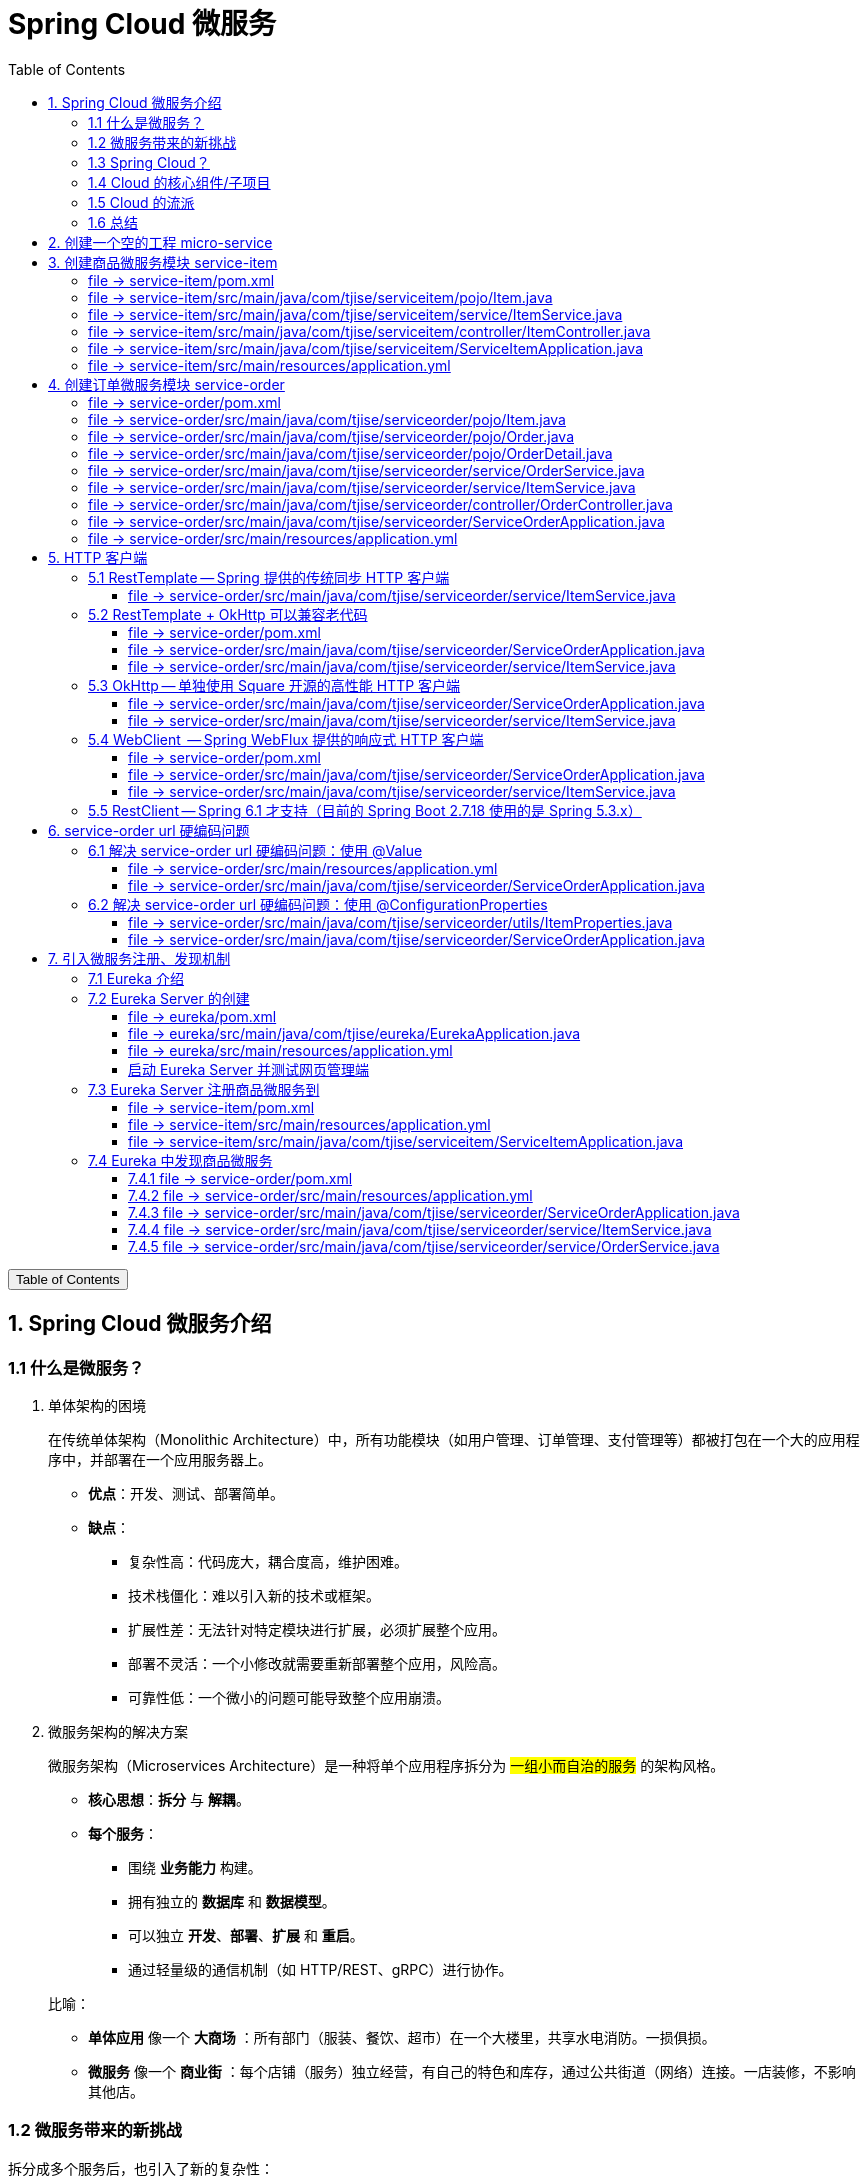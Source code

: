 :source-highlighter: pygments
:icons: font
:scripts: cjk
:stem: latexmath
:toc:
:toc: right
:toc-title: Table of Contents
:toclevels: 3

= Spring Cloud 微服务

++++
<button id="toggleButton">Table of Contents</button>
<script>
    // 获取按钮和 div 元素
    const toggleButton = document.getElementById('toggleButton');
    const contentDiv = document.getElementById('toc');
    contentDiv.style.display = 'block';

    // 添加点击事件监听器
    toggleButton.addEventListener('click', () => {
        // 切换 div 的显示状态
        // if (contentDiv.style.display === 'none' || contentDiv.style.display === '') {
        if (contentDiv.style.display === 'none') {
            contentDiv.style.display = 'block';
        } else {
            contentDiv.style.display = 'none';
        }
    });
</script>
++++

== 1. Spring Cloud 微服务介绍


=== 1.1 什么是微服务？
1. 单体架构的困境
+
在传统单体架构（Monolithic Architecture）中，所有功能模块（如用户管理、订单管理、支付管理等）都被打包在一个大的应用程序中，并部署在一个应用服务器上。

* *优点*：开发、测试、部署简单。
* *缺点*：
  ** 复杂性高：代码庞大，耦合度高，维护困难。
  ** 技术栈僵化：难以引入新的技术或框架。
  ** 扩展性差：无法针对特定模块进行扩展，必须扩展整个应用。
  ** 部署不灵活：一个小修改就需要重新部署整个应用，风险高。
  ** 可靠性低：一个微小的问题可能导致整个应用崩溃。


2. 微服务架构的解决方案
+
微服务架构（Microservices Architecture）是一种将单个应用程序拆分为 #一组小而自治的服务# 的架构风格。

* *核心思想*：*拆分* 与 *解耦*。
* *每个服务*：
  ** 围绕 *业务能力* 构建。
  ** 拥有独立的 *数据库* 和 *数据模型*。
  ** 可以独立 *开发*、*部署*、*扩展* 和 *重启*。
  ** 通过轻量级的通信机制（如 HTTP/REST、gRPC）进行协作。

+
比喻：

* *单体应用* 像一个 *大商场* ：所有部门（服装、餐饮、超市）在一个大楼里，共享水电消防。一损俱损。
* *微服务* 像一个 *商业街* ：每个店铺（服务）独立经营，有自己的特色和库存，通过公共街道（网络）连接。一店装修，不影响其他店。

=== 1.2 微服务带来的新挑战
拆分成多个服务后，也引入了新的复杂性：

. 服务发现：服务实例动态变化，消费者如何找到提供者？
. 配置管理：如何统一管理所有服务的配置，并实现动态更新？
. 负载均衡：如何将请求合理地分发到多个服务实例上？
. 容错与熔断：如何防止一个服务故障导致整个系统雪崩？
. API网关：如何为外部客户端提供一个统一的入口，并处理跨切面问题（认证、限流、路由）？
. 分布式事务：如何保证跨多个服务的数据一致性？
. 监控与链路追踪：如何跟踪一个请求穿越多个服务的全过程，以便排查问题？

=== 1.3 Spring Cloud？
1. 定义
+
Spring Cloud 是一套基于 Spring Boot的 #微服务生态工具集#。它提供了一系列 #标准化的工具和组件#，用于快速解决微服务架构中的常见问题（如上述挑战），让我们能更专注于业务逻辑的开发。
+
*简单来说*：Spring Boot 让开发单个微服务变得简单，而 Spring Cloud 让 #管理和协调# 这些微服务变得简单。


2. 核心定位
+
Spring Cloud 通过封装 *Netflix*、*Alibaba* 等公司成熟的微服务解决方案，提供了 *开箱即用* 的分布式系统开发体验。

=== 1.4 Cloud 的核心组件/子项目
Spring Cloud是一个“全家桶”，包含众多组件，以下是其中最核心的几个：

[cols="1,3,2", options="header"]
|===
| 组件名称
| 功能
| 比喻

| *Eureka / Nacos*
| *服务发现与注册*：服务提供者启动后向注册中心注册自己的地址，消费者从注册中心拉取服务列表。
| *电话簿*：服务在这里注册和查找彼此的地址。

| *Ribbon / LoadBalancer*
| *客户端负载均衡*：从服务列表中选择一个实例，将请求分发过去。
| *导游*：在多个相同的服务实例中，选择一个带你去。

| *Feign / OpenFeign*
| *声明式HTTP客户端*：基于接口和注解的方式调用远程服务，像调用本地方法一样简单。
| *翻译官*：帮你自动完成HTTP请求的组装和发送。

| *Hystrix / Sentinel*
| *熔断器*：当服务调用失败率达到阈值时，快速失败（熔断），防止雪崩效应，并提供服务降级。
| *保险丝*：电流过大（故障太多）自动熔断，保护整个电路（系统）。

| *Zuul / Gateway*
| *API网关*：所有外部请求的统一入口，负责路由、过滤、认证、限流、监控等。
| *前台/门卫*：所有访客必须经过这里，由它决定谁可以进、去哪里。

| *Config / Nacos*
| *分布式配置中心*：集中管理所有环境的配置文件，支持动态刷新。
| *公告板*：所有服务从这里获取最新配置，无需重启即可生效。

| *Sleuth / Zipkin*
| *分布式链路追踪*：跟踪一个请求从开始到结束的完整路径，用于性能分析和故障排查。
| *快递追踪*：可以查看你的包裹（请求）经过了哪些中转站（服务）。
|===

=== 1.5 Cloud 的流派
目前主要有两大主流体系：

. *Netflix系*：Spring Cloud Netflix（如 Eureka, Hystrix, Zuul）是早期标准，目前已部分进入维护模式。

. *Alibaba系*：*Spring Cloud Alibaba* 是目前国内最主流的方案，它提供了一站式的微服务解决方案（如 Nacos, Sentinel, Seata），与 Spring Cloud 生态无缝集成，功能强大且活跃度高。

*建议*：新项目首选 *Spring Cloud Alibaba*。

=== 1.6 总结
* 微服务架构通过拆分和解耦，解决了单体应用的痛点，但也带来了分布式系统的复杂性。

* *Spring Cloud* 不是一门新技术，而是一个 *工具箱*，它提供了 *一整套标准化的解决方案* 来轻松应对这些复杂性。

* 使用 *Spring Boot + Spring Cloud*，可以快速构建和治理一套完整、健壮的分布式微服务系统。

== 2. 创建一个空的工程 micro-service

image::img/create_empty_project.png[,800]

== 3. 创建商品微服务模块 service-item
写完下面的代码后，使用 httpie 测试一下

http :8081/item/1

=== file -> service-item/pom.xml
<project xmlns="http://maven.apache.org/POM/4.0.0" xmlns:xsi="http://www.w3.org/2001/XMLSchema-instance"
         xsi:schemaLocation="http://maven.apache.org/POM/4.0.0 https://maven.apache.org/xsd/maven-4.0.0.xsd">
    <modelVersion>4.0.0</modelVersion>
    <parent>
        <groupId>org.springframework.boot</groupId>
        <artifactId>spring-boot-starter-parent</artifactId>
        <version>2.7.18</version>
        <relativePath/> <!-- lookup parent from repository -->
    </parent>
    <groupId>com.tjise</groupId>
    <artifactId>service-item</artifactId>
    <version>1.0-SNAPSHOT</version>
    <name>service-item</name>
    <description>service-item</description>
    <properties>
        <java.version>1.8</java.version>
    </properties>
    <dependencies>
        <dependency>
            <groupId>org.springframework.boot</groupId>
            <artifactId>spring-boot-starter-web</artifactId>
        </dependency>

        <dependency>
            <groupId>org.springframework.boot</groupId>
            <artifactId>spring-boot-starter-test</artifactId>
            <scope>test</scope>
        </dependency>
        
        <!-- Lombok -->
        <dependency>
            <groupId>org.projectlombok</groupId>
            <artifactId>lombok</artifactId>
            <optional>true</optional>
        </dependency>
    </dependencies>

    <build>
        <plugins>
            <plugin>
                <groupId>org.springframework.boot</groupId>
                <artifactId>spring-boot-maven-plugin</artifactId>
            </plugin>
        </plugins>
    </build>


</project>

=== file -> service-item/src/main/java/com/tjise/serviceitem/pojo/Item.java
package com.tjise.serviceitem.pojo;

import lombok.Data;
import lombok.AllArgsConstructor;
import lombok.NoArgsConstructor;

@Data
@NoArgsConstructor
@AllArgsConstructor
public class Item {
    
    private Long id;
    
    private String title;
    
    private String pic;
    
    private String desc;
    
    private Long price;
}

=== file -> service-item/src/main/java/com/tjise/serviceitem/service/ItemService.java
package com.tjise.serviceitem.service;

import com.tjise.serviceitem.pojo.Item;
import org.springframework.stereotype.Service;
import java.util.HashMap;
import java.util.Map;

@Service
public class ItemService {

    private static final Map<Long, Item> ITEM_MAP = new HashMap<Long, Item>();

    static {// 准备一些静态数据，模拟数据库，只是为了简单而已
        ITEM_MAP.put(1L, new Item(1L, "商品1", "http://图片1", "商品描述1", 1000L));
        ITEM_MAP.put(2L, new Item(2L, "商品2", "http://图片2", "商品描述2", 2000L));
        ITEM_MAP.put(3L, new Item(3L, "商品3", "http://图片3", "商品描述3", 3000L));
        ITEM_MAP.put(4L, new Item(4L, "商品4", "http://图片4", "商品描述4", 4000L));
        ITEM_MAP.put(5L, new Item(5L, "商品5", "http://图片5", "商品描述5", 5000L));
        ITEM_MAP.put(6L, new Item(6L, "商品6", "http://图片6", "商品描述6", 6000L));
        ITEM_MAP.put(7L, new Item(7L, "商品7", "http://图片7", "商品描述7", 7000L));
        ITEM_MAP.put(8L, new Item(8L, "商品8", "http://图片8", "商品描述8", 8000L));
        ITEM_MAP.put(9L, new Item(9L, "商品9", "http://图片9", "商品描述9", 9000L));
        ITEM_MAP.put(10L, new Item(10L, "商品10", "http://图片10", "商品描述10", 10000L));
    }

    /**
     * 模拟实现商品查询
     *
     * @param id
     * @return
     */
    public Item queryItemById(Long id) {
        return ITEM_MAP.get(id);
    }

}

=== file -> service-item/src/main/java/com/tjise/serviceitem/controller/ItemController.java
package com.tjise.serviceitem.controller;

import com.tjise.serviceitem.pojo.Item;
import com.tjise.serviceitem.service.ItemService;
import org.springframework.beans.factory.annotation.Autowired;
import org.springframework.web.bind.annotation.GetMapping;
import org.springframework.web.bind.annotation.PathVariable;
import org.springframework.web.bind.annotation.RestController;

@RestController
public class ItemController {

    @Autowired
    private ItemService itemService;

    /**
     * 对外提供接口服务，查询商品信息
     *
     * @param id
     * @return
     */
    @GetMapping(value = "item/{id}")
    public Item queryItemById(@PathVariable("id") Long id) {
        return this.itemService.queryItemById(id);
    }

}

=== file -> service-item/src/main/java/com/tjise/serviceitem/ServiceItemApplication.java
package com.tjise.serviceitem;

import org.springframework.boot.SpringApplication;
import org.springframework.boot.autoconfigure.SpringBootApplication;

@SpringBootApplication
public class ServiceItemApplication {

    public static void main(String[] args) {
        SpringApplication.run(ServiceItemApplication.class, args);
    }
}

=== file -> service-item/src/main/resources/application.yml
server:
  port: 8081

== 4. 创建订单微服务模块 service-order


=== file -> service-order/pom.xml
<project xmlns="http://maven.apache.org/POM/4.0.0" xmlns:xsi="http://www.w3.org/2001/XMLSchema-instance"
         xsi:schemaLocation="http://maven.apache.org/POM/4.0.0 https://maven.apache.org/xsd/maven-4.0.0.xsd">
    <modelVersion>4.0.0</modelVersion>
    <parent>
        <groupId>org.springframework.boot</groupId>
        <artifactId>spring-boot-starter-parent</artifactId>
        <version>2.7.18</version>
        <relativePath/> <!-- lookup parent from repository -->
    </parent>
    <groupId>com.tjise</groupId>
    <artifactId>service-order</artifactId>
    <version>1.0-SNAPSHOT</version>
    <name>service-order</name>
    <description>service-order</description>
    <properties>
        <java.version>1.8</java.version>
    </properties>
    <dependencies>
        <dependency>
            <groupId>org.springframework.boot</groupId>
            <artifactId>spring-boot-starter-web</artifactId>
        </dependency>

        <dependency>
            <groupId>org.springframework.boot</groupId>
            <artifactId>spring-boot-starter-test</artifactId>
            <scope>test</scope>
        </dependency>

        <!-- Lombok -->
        <dependency>
            <groupId>org.projectlombok</groupId>
            <artifactId>lombok</artifactId>
            <optional>true</optional>
        </dependency>
    </dependencies>

    <build>
        <plugins>
            <plugin>
                <groupId>org.springframework.boot</groupId>
                <artifactId>spring-boot-maven-plugin</artifactId>
            </plugin>
        </plugins>
    </build>
</project>

=== file -> service-order/src/main/java/com/tjise/serviceorder/pojo/Item.java
package com.tjise.serviceorder.pojo;

import lombok.Data;
import lombok.AllArgsConstructor;
import lombok.NoArgsConstructor;

@Data
@NoArgsConstructor
@AllArgsConstructor
public class Item {
    
    private Long id;
    
    private String title;
    
    private String pic;
    
    private String desc;
    
    private Long price;
}

=== file -> service-order/src/main/java/com/tjise/serviceorder/pojo/Order.java
package com.tjise.serviceorder.pojo;

import lombok.AllArgsConstructor;
import lombok.Data;
import lombok.NoArgsConstructor;

import java.util.Date;
import java.util.List;

@Data
@NoArgsConstructor
@AllArgsConstructor
public class Order {

    private String orderId;

    private Long userId;

    private Date createDate;

    private Date updateDate;

    private List<OrderDetail> orderDetails;
}

=== file -> service-order/src/main/java/com/tjise/serviceorder/pojo/OrderDetail.java
package com.tjise.serviceorder.pojo;

import lombok.AllArgsConstructor;
import lombok.Data;
import lombok.NoArgsConstructor;

@Data
@NoArgsConstructor
@AllArgsConstructor
public class OrderDetail {
    private String orderId;
    private Item item;
}

=== file -> service-order/src/main/java/com/tjise/serviceorder/service/OrderService.java
package com.tjise.serviceorder.service;

import com.tjise.serviceorder.pojo.Order;
import com.tjise.serviceorder.pojo.OrderDetail;
import com.tjise.serviceorder.pojo.Item;
import org.springframework.beans.factory.annotation.Autowired;
import org.springframework.stereotype.Service;

import java.io.IOException;
import java.util.*;

/**
 * 订单服务类
 * 提供订单查询功能，并通过调用商品服务获取商品详细信息
 */
@Service
public class OrderService {

    // 使用静态Map模拟数据库存储订单数据
    private static final Map<String, Order> ORDER_DATA = new HashMap<String, Order>();

    // 初始化订单数据
    static {
        // 模拟数据库，构造测试数据
        Order order = new Order();
        order.setOrderId("201810300001");
        order.setCreateDate(new Date());
        order.setUpdateDate(order.getCreateDate());
        order.setUserId(1L);
        List<OrderDetail> orderDetails = new ArrayList<OrderDetail>();

        // 创建第一个商品详情（仅保存商品ID，需要调用商品微服务获取详细信息）
        Item item = new Item();
        item.setId(1L);
        orderDetails.add(new OrderDetail(order.getOrderId(), item));

        // 创建第二个商品详情
        item = new Item();
        item.setId(2L);
        orderDetails.add(new OrderDetail(order.getOrderId(), item));

        order.setOrderDetails(orderDetails);

        ORDER_DATA.put(order.getOrderId(), order);
    }

    // 注入商品服务，用于查询商品详细信息
    @Autowired
    private ItemService itemService;

    /**
     * 根据订单ID查询订单数据
     * 
     * @param orderId 订单ID
     * @return Order 订单信息，包含完整的商品详情
     */
    public Order queryOrderById(String orderId) throws IOException {
        // 从模拟数据库中查询订单
        Order order = ORDER_DATA.get(orderId);
        if (null == order) {
            return null;
        }
        
        // 获取订单详情列表
        List<OrderDetail> orderDetails = order.getOrderDetails();
        
        // 遍历订单详情，通过商品微服务查询商品详细数据
        for (OrderDetail orderDetail : orderDetails) {
            // 通过商品微服务查询商品详细数据
            Item item = itemService.queryItemById(orderDetail.getItem().getId());
            if (null == item) {
                continue;
            }
            // 将查询到的商品详细信息设置到订单详情中
            orderDetail.setItem(item);
        }

        return order;
    }
}

=== file -> service-order/src/main/java/com/tjise/serviceorder/service/ItemService.java
package com.tjise.serviceorder.service;

import com.tjise.serviceorder.pojo.Item;
import org.springframework.beans.factory.annotation.Autowired;
import org.springframework.stereotype.Service;
import org.springframework.web.client.RestTemplate;

/**
 * 商品服务类
 * 通过 REST 方式调用商品微服务获取商品信息
 */
@Service
public class ItemService {

    // Spring 框架对 RESTful 方式的 http 请求做了封装，来简化操作
    @Autowired
    private RestTemplate restTemplate;

    /**
     * 根据商品 ID 查询商品信息
     * 通过 REST 调用商品微服务获取商品详细数据
     * 
     * @param id 商品ID
     * @return Item 商品信息
     */
    public Item queryItemById(Long id) {
        return restTemplate.getForObject("http://127.0.0.1:8081/item/"
                + id, Item.class);
    }

}

=== file -> service-order/src/main/java/com/tjise/serviceorder/controller/OrderController.java
[source,java]
----
package com.tjise.serviceorder.controller;

import com.tjise.serviceorder.pojo.Order;
import com.tjise.serviceorder.service.OrderService;
import org.springframework.beans.factory.annotation.Autowired;
import org.springframework.web.bind.annotation.*;

/**
 * 订单控制器
 * 处理订单相关的HTTP请求
 */
@RestController
public class OrderController {
    
    // 注入订单服务
    @Autowired
    private OrderService orderService;

    /**
     * 根据订单ID查询订单信息
     * 
     * @param orderId 订单ID
     * @return Order 订单信息
     */
    @GetMapping(value = "order/{orderId}")
    public Order queryOrderById(@PathVariable("orderId") String orderId) {
        return orderService.queryOrderById(orderId);
    }
}
----

httpie 测试:
http :8082/order/201810300001

=== file -> service-order/src/main/java/com/tjise/serviceorder/ServiceOrderApplication.java
package com.tjise.serviceorder;

import org.springframework.boot.SpringApplication;
import org.springframework.boot.autoconfigure.SpringBootApplication;
import org.springframework.context.annotation.Bean;
import org.springframework.web.client.RestTemplate;

/**
 * 订单服务启动类
 * Spring Boot 应用程序入口点
 */
@SpringBootApplication
public class ServiceOrderApplication {
    public static void main(String[] args) {
        SpringApplication.run(ServiceOrderApplication.class, args);
    }

    /**
     * 创建RestTemplate实例
     * 用于调用其他微服务
     * 
     * @return RestTemplate
     */
    @Bean
    public RestTemplate restTemplate() {
        // 可以在这里添加拦截器来统一处理URL前缀
        return new RestTemplate();
    }
}

=== file -> service-order/src/main/resources/application.yml
server:
  port: 8082

== 5. HTTP 客户端


=== 5.1 RestTemplate -- Spring 提供的传统同步 HTTP 客户端
前面演示的是 方式一：字段注入（需要 @Autowired），
下面演示一下使用 方式二单个构造函数注入的例子。

==== file -> service-order/src/main/java/com/tjise/serviceorder/service/ItemService.java


===== class ItemService
/**
 * 商品服务类
 * 通过 REST 方式调用商品微服务获取商品信息
 */
@Service
public class ItemService {
    @others
}

====== 方式二 单个构造函数注入
[source,java]
----
private final RestTemplate restTemplate;
public ItemService(RestTemplate restTemplate) {
    this.restTemplate = restTemplate;
}
----

=== 5.2 RestTemplate + OkHttp 可以兼容老代码
为了兼容老的 RestTemplate 代码，也可以在 RestTemplate 中配置 OkHttp。

==== file -> service-order/pom.xml


===== okhttp 依赖
[source,scss]
....
<!-- 使用 Spring Boot 管理的版本： -->
<dependency>
    <groupId>com.squareup.okhttp3</groupId>
    <artifactId>okhttp</artifactId>
</dependency>
....

==== file -> service-order/src/main/java/com/tjise/serviceorder/ServiceOrderApplication.java


===== RestTemplate restTemplate
[source,java]
----
/**
 * 创建RestTemplate实例
 * 用于调用其他微服务
 * 
 * @return RestTemplate
 */
@Bean
public RestTemplate restTemplate() {
    // 可以在这里添加拦截器来统一处理URL前缀
    // return new RestTemplate();  // 未使用 OkHttp
    return new RestTemplate(new OkHttp3ClientHttpRequestFactory());
}
----

==== file -> service-order/src/main/java/com/tjise/serviceorder/service/ItemService.java


===== 方式二 单个构造函数注入 -- 增加了查看是否成功使用了 OkHttp 打印
[source,java]
----
private final RestTemplate restTemplate;
public ItemService(RestTemplate restTemplate) {  // 单个构造函数
    this.restTemplate = restTemplate;
    // 检查请求工厂类型
    System.out.println("Request Factory: " + restTemplate.getRequestFactory().getClass().getName());
    // 成功使用 OkHttp 会打印
    // Request Factory: org.springframework.http.client.OkHttp3ClientHttpRequestFactory
}
----

=== 5.3 OkHttp -- 单独使用 Square 开源的高性能 HTTP 客户端
OkHttp 的异步 API 在应用程序层面实现了与 Node.js 类似的高并发编程模型：通过非阻塞 I/O 和回调机制，最大化利用少量线程来处理海量网络连接，从而高效地处理高并发 HTTP 请求。

==== file -> service-order/src/main/java/com/tjise/serviceorder/ServiceOrderApplication.java


===== OkHttpClient okHttpClient
[source,java]
----
@Bean
public OkHttpClient okHttpClient() {
    return new OkHttpClient.Builder()
        .connectTimeout(30, TimeUnit.SECONDS)
        .readTimeout(30, TimeUnit.SECONDS)
        .build();
}
----

==== file -> service-order/src/main/java/com/tjise/serviceorder/service/ItemService.java
[source,java]
----
package com.tjise.serviceorder.service;

import com.fasterxml.jackson.databind.ObjectMapper;
import com.tjise.serviceorder.pojo.Item;
import okhttp3.OkHttpClient;
import okhttp3.Request;
import okhttp3.Response;
import org.springframework.stereotype.Service;

import java.io.IOException;

@Service
public class ItemService {
    // 下面这两种方式是等价的，看自己的使用方式而定
    // 方式一：字段注入（需要 @Autowired）
    // @Autowired
    // private OkHttpClient client;

    // 方式二 单个构造函数注入
    private final OkHttpClient client;  // 单个构造函数注入（不需要 @Autowired
    private final ObjectMapper objectMapper;  // 可支持 json 序列化
    public ItemService(OkHttpClient client, ObjectMapper objectMapper) {
        this.client = client;
        this.objectMapper = objectMapper;
        // 检查请求工厂类型
        System.out.println("Using OkHttpClient: " + client.getClass().getName());
        // 打印：Using OkHttpClient: okhttp3.OkHttpClient
    }

    public Item queryItemById(Long id) throws IOException {
        Request request = new Request.Builder()
                .url("http://127.0.0.1:8081/item/" + id)
                .build();
        try (Response response = client.newCall(request).execute()) {
            // 读取响应体
            String json = response.body().string();
            // 使用注入的 objectMapper 反序列化成 JSON 字符串
            return objectMapper.readValue(json, Item.class);
        }
    }
}
----

=== 5.4 WebClient  -- Spring WebFlux 提供的响应式 HTTP 客户端


==== file -> service-order/pom.xml


===== WebClient
[source,scss]
....
<dependency>
    <groupId>org.springframework.boot</groupId>
    <artifactId>spring-boot-starter-webflux</artifactId>
</dependency>
....

==== file -> service-order/src/main/java/com/tjise/serviceorder/ServiceOrderApplication.java


===== WebClient
[source,java]
----
@Bean
public WebClient webClient() {
    return WebClient.builder()
          .baseUrl("http://127.0.0.1:8081/item")
          .build();
}
----

==== file -> service-order/src/main/java/com/tjise/serviceorder/service/ItemService.java
[source,java]
----
package com.tjise.serviceorder.service;

import com.fasterxml.jackson.databind.ObjectMapper;
import com.tjise.serviceorder.pojo.Item;
import okhttp3.OkHttpClient;
import okhttp3.Request;
import okhttp3.Response;
import org.springframework.stereotype.Service;
import org.springframework.web.reactive.function.client.WebClient;

import java.io.IOException;

@Service
public class ItemService {
    // 下面这两种方式是等价的，看自己的使用方式而定
    // 方式一：字段注入（需要 @Autowired）
    // @Autowired
    // private WebClient webClient;

    // 方式二 单个构造函数注入
    private final WebClient webClient;
    public ItemService(WebClient webClient) {
        this.webClient = webClient;
    }

    public Item queryItemById(Long id) {
        return webClient.get()
            .uri("/{id}", id)
            .retrieve()
            .bodyToMono(Item.class)
            .block(); // 同步调用，如需要异步可去掉block()
    }
}
----

=== 5.5  RestClient -- Spring 6.1 才支持（目前的 Spring Boot 2.7.18 使用的是 Spring 5.3.x）
RestClient 的主要价值在于它提供了一个现代化但又不失简单的 API，结合了 RestTemplate 的易用性和 WebClient 的功能强大，是未来 Spring 应用HTTP客户端调用的推荐选择。

== 6. service-order url 硬编码问题


=== 6.1 解决 service-order url 硬编码问题：使用 @Value
通过以上的测试我们发现，在订单系统中要调用商品微服务中的查询接口来获取数据，在订单微服务中将 url 硬编码到代码中，这样显然不好，因为，运行环境一旦发生变化这个 url 地址将不可用。

如何解决呢？

解决方案：将 url 地址写入到 yml 配置文件中。

==== file -> service-order/src/main/resources/application.yml
[source,python]
----
server:
  port: 8082

# 新增 url 配置
myspcloud:
  item:
    url: http://127.0.0.1:8081/item/

----

==== file -> service-order/src/main/java/com/tjise/serviceorder/ServiceOrderApplication.java


===== class ServiceOrderApplication
/**
 * 订单服务启动类
 * Spring Boot 应用程序入口点
 */
@SpringBootApplication
public class ServiceOrderApplication {

    // 新增使用 @Value 注解获取配置的 url
    @Value("${myspcloud.item.url}")
    private String itemUrl;

    public static void main(String[] args) {
        SpringApplication.run(ServiceOrderApplication.class, args);
    }
    @others
}

====== WebClient
[source,java]
----
@Bean
public WebClient webClient() {
    return WebClient.builder()
        .baseUrl(itemUrl)   // 使用注入的 Url
        .build();
}
----

=== 6.2 解决 service-order url 硬编码问题：使用 @ConfigurationProperties


==== file -> service-order/src/main/java/com/tjise/serviceorder/utils/ItemProperties.java
[source,java]
----
package com.tjise.serviceorder.utils;

import lombok.Data;
import org.springframework.boot.context.properties.ConfigurationProperties;
import org.springframework.stereotype.Component;


@Data
@Component
@ConfigurationProperties(prefix = "myspcloud.item")
public class ItemProperties {
    // 下面属性值的内容会从配置文件中被自动获取到
    private String url;
}
----

==== file -> service-order/src/main/java/com/tjise/serviceorder/ServiceOrderApplication.java


===== class ServiceOrderApplication
/**
 * 订单服务启动类
 * Spring Boot 应用程序入口点
 */
@SpringBootApplication
public class ServiceOrderApplication {

    // 新增 DI 注入 配置的 url
    @Autowired
    private ItemProperties itemProperties;

    public static void main(String[] args) {
        SpringApplication.run(ServiceOrderApplication.class, args);
    }
    @others
}

====== @Bean WebClient
[source,java]
----
// 直接注入也可以的
// public WebClient webClient(ItemServiceProperties properties) {
@Bean
public WebClient webClient() {
    return WebClient.builder()
        .baseUrl(itemProperties.getUrl())   // 使用注入的 Url
        .build();
}
----

== 7. 引入微服务注册、发现机制
* 问题：商品微服务 ip 发生变更则需要更改订单微服务的配置文件
* 问题：商品微服务有多个，订单微服务该链接哪个？

从而引入微服务注册、发现机制，如下。

image::img/service_register.png[,640]

1. 服务提供者将服务注册到注册中心
2. 服务消费者通过注册中心查找服务
3. 查找到服务后进行调用（这里就是无需硬编码 url 的解决方案）
4. 服务的消费者与服务注册中心保持心跳连接，一旦服务提供者的地址发生变更时，注册中心会通知服务消费者

=== 7.1 Eureka 介绍
Eureka 是 Netfix 开源的服务发现组件，本身是一个基于 REST 的服务。它包含 Server 和 Client 两部分。SpringCloud 将它集成在子项目 SpringCloud Netfix 中，从而实现微服务的注册与发现。

* Eureka Server 提供服务注册服务，各个节点启动后，会在 Eureka Server 中进行注册，这样 EurekaServer 中的服务注册表中将会存储所有可用服务节点的信息，服务节点的信息可以在界面中直观的看到。

* Eureka Client 是一个 java 客户端，用于简化与 Eureka Server 的交互，客户端同时也有一个内置的、使用轮询(round-robin)负载算法的负载均衡器。

* 在应用启动后，将会向 Eureka Server 发送心跳,默认周期为 30 秒，如果 Eureka Server 在多个心跳周期内没有接收到某个节点的心跳，Eureka Server 将会从服务注册表中把这个服务节点移除(默认90秒)。

* Eureka Server 之间通过复制的方式完成数据的同步，Eureka 还提供了客户端缓存机制，即使所有的 Eureka Server 都挂掉，客户端依然可以利用缓存中的信息消费其他服务的 API。

综上，Eureka 通过心跳检查、客户端缓存等机制，确保了系统的高可用性、灵活性和可伸缩性。

=== 7.2 Eureka Server 的创建
创建一个 maven 的项目，命名为 eureka。

image::img/create_eureka_module.png[,800]

==== file -> eureka/pom.xml
[source,scss]
....
<project xmlns="http://maven.apache.org/POM/4.0.0"
         xmlns:xsi="http://www.w3.org/2001/XMLSchema-instance"
         xsi:schemaLocation="http://maven.apache.org/POM/4.0.0 http://maven.apache.org/xsd/maven-4.0.0.xsd">
    <modelVersion>4.0.0</modelVersion>

    <groupId>com.tjise</groupId>
    <artifactId>eureka</artifactId>
    <version>1.0-SNAPSHOT</version>
    <!-- 加入下面各项内容 -->
    @others
</project>
....

===== 1. properties 配置项目属性：Java 版本、Spring Boot 和 Spring Cloud 版本
[source,scss]
....
<properties>
    <maven.compiler.source>8</maven.compiler.source>
    <maven.compiler.target>8</maven.compiler.target>
    <project.build.sourceEncoding>UTF-8</project.build.sourceEncoding>
    <!-- 这两个版本要匹配才行 -->
    <spring.boot.version>2.7.18</spring.boot.version>
    <spring.cloud.version>2021.0.8</spring.cloud.version>
</properties>
....

===== 2. dependencyManagement 依赖管理：导入 Spring Boot 和 Spring Cloud 的依赖管理
[source,scss]
....
<dependencyManagement>
    <dependencies>
        <!-- Spring Boot 依赖管理 -->
        <dependency>
            <groupId>org.springframework.boot</groupId>
            <artifactId>spring-boot-dependencies</artifactId>
            <version>${spring.boot.version}</version>
            <type>pom</type>
            <scope>import</scope>
        </dependency>
        <!-- Spring Cloud依赖管理 -->
        <dependency>
            <groupId>org.springframework.cloud</groupId>
            <artifactId>spring-cloud-dependencies</artifactId>
            <version>${spring.cloud.version}</version>
            <type>pom</type>
            <scope>import</scope>
        </dependency>
    </dependencies>
</dependencyManagement>
....

===== 3. dependencies 项目依赖：添加 Eureka Server 依赖
[source,scss]
....
<dependencies>
    <!-- Eureka Server核心依赖 -->
    <dependency>
        <groupId>org.springframework.cloud</groupId>
        <artifactId>spring-cloud-starter-netflix-eureka-server</artifactId>
    </dependency>
</dependencies>
....

===== 4. plugins 构建配置：添加 Spring Boot Maven 插件
[source,scss]
....
<build>
    <plugins>
        <!-- Spring Boot Maven插件，用于打包可执行jar -->
        <plugin>
            <groupId>org.springframework.boot</groupId>
            <artifactId>spring-boot-maven-plugin</artifactId>
            <version>${spring.boot.version}</version>
        </plugin>
    </plugins>
</build>
....

==== file -> eureka/src/main/java/com/tjise/eureka/EurekaApplication.java
package com.tjise.eureka;

import org.springframework.boot.SpringApplication;
import org.springframework.boot.autoconfigure.SpringBootApplication;
import org.springframework.cloud.netflix.eureka.server.EnableEurekaServer;

/**
 * Eureka Server启动类
 * 
 * @EnableEurekaServer 注解启用 Eureka Server 功能
 */
@SpringBootApplication
@EnableEurekaServer
public class EurekaApplication {
    
    public static void main(String[] args) {
        SpringApplication.run(EurekaApplication.class, args);
    }
}

==== file -> eureka/src/main/resources/application.yml
server:
  port: 8761  # 1. Eureka Server端口设置为8761（默认端口）

eureka:
  instance:
    hostname: localhost  # 2. 设置主机名为localhost
  client:
    register-with-eureka: false  # 3. Eureka Server不向自己注册
    fetch-registry: false        # 4. Eureka 自己不需要获取服务注册信息
    service-url:
      # 5. 设置 Eureka Server 的访问地址
      defaultZone: http://${eureka.instance.hostname}:${server.port}/eureka/
      
  server:
    enable-self-preservation: false  # 6. 关闭自我保护机制（开发环境建议关闭）

==== 启动 Eureka Server 并测试网页管理端
现在可以通过以下命令启动 Eureka Server：

. 进入eureka项目目录
* cd /Users/swot/swot-learning/java/SpringCloud/eureka

. 使用 IDEA 启动应用
* mvn spring-boot:run

. 或者先打包再运行
* mvn clean package
* java -jar target/eureka-1.0-SNAPSHOT.jar

启动后访问 http://localhost:8761 即可看到 Eureka Server 的管理界面。

image::img/eureka_admin_no_instance.png[]

=== 7.3 Eureka Server 注册商品微服务到
成功注册 service-item 到 eureka 是这样的，如下图

image::img/eureka_admin_with_service-item.png[]

==== file -> service-item/pom.xml


===== properties Add cloud Version 2021.0.8
[source,scss]
....
<properties>
    <java.version>1.8</java.version>
    <spring-cloud.version>2021.0.8</spring-cloud.version>
</properties>
....

===== dependencyManagement Add cloud dependency
[source,scss]
....
<dependencyManagement>
    <dependencies>
        <dependency>
            <groupId>org.springframework.cloud</groupId>
            <artifactId>spring-cloud-dependencies</artifactId>
            <version>${spring-cloud.version}</version>
            <type>pom</type>
            <scope>import</scope>
        </dependency>
    </dependencies>
</dependencyManagement>
....

===== spring-cloud-starter-netflix-eureka-client
[source,scss]
....
<!-- 添加 Eureka 客户端依赖, 用于将服务注册到 Eureka -->
<dependency>
    <groupId>org.springframework.cloud</groupId>
    <artifactId>spring-cloud-starter-netflix-eureka-client</artifactId>
</dependency>
....

==== file -> service-item/src/main/resources/application.yml
[source,python]
----
### 服务端口号(本身是一个web项目)
server:
    port: 8081

### 起个名字作为服务名称(该服务注册到eureka注册中心的名称，比如商品服务)
spring:
    application:
        name: app-item

### 服务注册到eureka注册中心的地址
eureka:
    client:
        service-url:
            defaultZone: http://127.0.0.1:8761/eureka/
        ### 因为该应用为服务提供者，是 eureka 的一个客户端，需要注册到注册中心
        register-with-eureka: true
        ### 是否需要从 eureka 上检索服务
        fetch-registry: true
    instance:
        # 使用IP地址注册而不是主机名
        prefer-ip-address: true
        # 客户端在注册时使用自己的IP，而不是主机名，是生产环境的最佳实践。避免主机名解析问题
        ip-address: 127.0.0.1
----

****
name 和 instance 两者都有重要作用，缺一不可：

- spring.application.name：服务的逻辑名称，用于服务发现和负载均衡
- eureka.instance 配置：实例的网络地址，用于实际通信

即使使用IP注册，仍然需要服务名称来进行服务发现和调用。
****

==== file -> service-item/src/main/java/com/tjise/serviceitem/ServiceItemApplication.java
[source,java]
----
package com.tjise.serviceitem;

import org.springframework.boot.SpringApplication;
import org.springframework.boot.autoconfigure.SpringBootApplication;
import org.springframework.cloud.netflix.eureka.EnableEurekaClient;

@SpringBootApplication
@EnableEurekaClient
public class ServiceItemApplication {

    public static void main(String[] args) {
        SpringApplication.run(ServiceItemApplication.class, args);
    }
}
----

=== 7.4 Eureka 中发现商品微服务
之前我们在订单系统中是将商品微服务的地址进行了硬编码，现在，由于已经将商品服务注册到 Eureka 中，所以，只需要从 Eureka 中发现服务即可。

成功注册 service-order 到 eureka 是这样的，如下图

image::img/eureka_admin_with_service-order.png[]

httpie 测试:
[source,console]
----
http :8082/order/201810300001
----

==== 7.4.1 file -> service-order/pom.xml


===== properties version
[source,scss]
....
<properties>
    <java.version>1.8</java.version>
    <spring-cloud.version>2021.0.8</spring-cloud.version>
</properties>
....

===== Add cloud dependency
[source,scss]
....
<dependencyManagement>
    <dependencies>
        <dependency>
            <groupId>org.springframework.cloud</groupId>
            <artifactId>spring-cloud-dependencies</artifactId>
            <version>${spring-cloud.version}</version>
            <type>pom</type>
            <scope>import</scope>
        </dependency>
    </dependencies>
</dependencyManagement>
....

===== eureka-client 依赖
[source,scss]
....
<!-- 添加 Eureka 客户端依赖, 用于将服务注册到 Eureka -->
<dependency>
    <groupId>org.springframework.cloud</groupId>
    <artifactId>spring-cloud-starter-netflix-eureka-client</artifactId>
</dependency>
....

==== 7.4.2 file -> service-order/src/main/resources/application.yml


===== port
[source,yaml]
----
server:
    port: 8082
----

===== name
[source, yaml]
----
# 起个名字作为服务名称(该服务注册到 eureka 注册中心的名称，比如订单服务)
spring:
    application:
        name: app-order
----

===== eureka
[source,yaml]
----
# 服务注册到 eureka 注册中心的地址
eureka:
    client:
        service-url:
            defaultZone: http://127.0.0.1:8761/eureka
        register-with-eureka: true  # 因为该应用为服务提供者，是 eureka 的一个客户端，需要注册到注册中心
        fetch-registry: true        # 是否需要从 eureka 上检索服务
    instance:
        prefer-ip-address: true     # 使用 IP地址 注册而不是主机名
            ip-address: 127.0.0.1   # 客户端在注册时使用自己的 IP，而不是主机名
                                    # 这是生产环境的最佳实践。避免主机名解析问题
----

==== 7.4.3 file -> service-order/src/main/java/com/tjise/serviceorder/ServiceOrderApplication.java


===== class ServiceOrderApplication -> NOTE:下面的三个客户端任选一个即可
[source,java]
----
/**
 * 订单服务启动类，Spring Boot 应用程序入口点。
 */
@SpringBootApplication
@EnableEurekaClient  // new -> 启用 Eureka 客户端功能
public class ServiceOrderApplication {
    public static void main(String[] args) {
        SpringApplication.run(ServiceOrderApplication.class, args);
    }
    // 包含其他代码
    @others
}
----

.负载均衡使用拦截器原理：
****
1. 拦截请求URL
2. 识别服务名
3. 通过服务发现获取实际地址
4. 替换URL并发起请求
****

====== RestTemplate
[source,java]
----
/**
 * 创建 RestTemplate 实例，用于调用其他微服务。
 * @return RestTemplate
 */
@Bean
@LoadBalanced // new -> 使用负载均衡
public RestTemplate restTemplate() {
    // 可以在这里添加拦截器来统一处理URL前缀
    // return new RestTemplate();  // not use OkHttp
    return new RestTemplate(
           new OkHttp3ClientHttpRequestFactory());  // use OkHttp
}
----

====== OkHttpClient 不支持 @LoadBalanced
[source,java]
----
@Bean
// @LoadBalanced  // OkHttpClient 不支持负载均衡，在这儿写该注解没用。
public OkHttpClient okHttpClient() {
    return new OkHttpClient.Builder()
        .connectTimeout(30, TimeUnit.SECONDS)
        .readTimeout(30, TimeUnit.SECONDS)
        .build();
}
----

====== WebClient
[source,java]
----
// 配置负载均衡的 WebClient.Builder
@Bean
@LoadBalanced // new -> 使用负载均衡
public WebClient.Builder loadBalancedWebClientBuilder() {
    return WebClient.builder();
}

// 使用 Builder 创建 WebClient
@Bean
public WebClient webClient(WebClient.Builder builder) {
    return builder
        .baseUrl("http://app-item/item")  // 使用 eureka 注册中心调用(去注册中心查找服务 app-item，这种方式必须先开启负载均衡 @LoadBalanced)
        .build();
}
----

.总结
****
WebClient 也需要使用 @LoadBalanced 注解，但需要注解在 WebClient.Builder 上，而不是 WebClient 实例上。
这与 WebClient 的设计有关：

- WebClient 是不可变的（immutable）
- WebClient.Builder 是可变的，用于构建 WebClient 实例
- Spring Cloud 需要在 Builder 层面注入负载均衡能力

这样设计是为了与 WebClient 的不可变性设计保持一致，同时也提供了更灵活的配置方式。
****

==== 7.4.4 file -> service-order/src/main/java/com/tjise/serviceorder/service/ItemService.java


===== import
package com.tjise.serviceorder.service;

import com.fasterxml.jackson.databind.ObjectMapper;
import com.tjise.serviceorder.pojo.Item;
import okhttp3.OkHttpClient;
import okhttp3.Request;
import okhttp3.Response;
import org.springframework.beans.factory.annotation.Autowired;
import org.springframework.cloud.client.ServiceInstance;
import org.springframework.cloud.client.loadbalancer.LoadBalancerClient;
import org.springframework.stereotype.Service;
import org.springframework.web.client.RestTemplate;
import org.springframework.web.reactive.function.client.WebClient;

import java.io.IOException;

===== class ItemService
[source,java]
----
// 根据商品 ID 查询商品信息：通过 REST 调用商品微服务获取商品详细数据
@Service
public class ItemService {  // 商品服务类
    @Autowired
    private RestTemplate restTemplate;

    private final WebClient webClient;
    private final OkHttpClient okHttpClient;
    private final ObjectMapper objectMapper;  // 可支持 json 序列化

    // 单个构造方法注入
    public ItemService(
            WebClient webClient,
            @Autowired(required = false) OkHttpClient okHttpClient,
            @Autowired(required = false) ObjectMapper objectMapper) {
        this.webClient = webClient;
        this.okHttpClient = okHttpClient;
        this.objectMapper = objectMapper;
    }
    // 包含其他代码
    @others
}
----

====== 方式一: RestTemplate -> queryItemById
[source,java]
----
public Item queryItemById(Long id) {
    return restTemplate.getForObject("http://app-item/item/" + id, Item.class);  // <1>
}
----

<1> app-item 是 service-item 在 Eureka 中注册的服务名。

====== 方式二: OkHttpClient -> queryItemByIdWithOkHttpClient -> OkHttpClient 本身不支持服务发现功能，需要自己实现负载均衡的调用
[source,java]
----
@Autowired
private LoadBalancerClient loadBalancerClient;

public Item queryItemByIdWithOkHttpClient(Long id) throws IOException {
    // 自己实现负载均衡的调用：使用 LoadBalancerClient 获取负载均衡的实例
    ServiceInstance instance = loadBalancerClient.choose("app-item");
    String actualUrl = "http://" + instance.getHost() + ":" + instance.getPort() + "/item/" + id;
    Request request = new Request.Builder().url(actualUrl).build();
    try (Response response = okHttpClient.newCall(request).execute()) {  // 执行 OkHttpClient 调用
        String json = response.body().string();  // 读取响应体
        // 使用注入的 objectMapper 反序列化成 JSON 字符串
        return objectMapper.readValue(json, Item.class);
    }
}
----

====== 方式三: WebClient -> queryItemByIdWithWebClient
[source,java]
----
public Item queryItemByIdWithWebClient(Long id) {
    return webClient.get()
                    .uri("/{id}", id)
                    .retrieve()
                    .bodyToMono(Item.class)
                    .block();
}
----

==== 7.4.5 file -> service-order/src/main/java/com/tjise/serviceorder/service/OrderService.java


===== Order queryOrderById
[source,java]
----
// 注入商品服务，用于查询商品详细信息
@Autowired
private ItemService itemService;
/**
 * 根据订单ID查询订单数据
 * @param orderId 订单ID
 * @return Order 订单信息，包含完整的商品详情
 */
public Order queryOrderById(String orderId) throws IOException {
    // 从模拟数据库中查询订单
    Order order = ORDER_DATA.get(orderId);
    if (null == order) {
        return null;
    }
    // 获取订单详情列表
    List<OrderDetail> orderDetails = order.getOrderDetails();
    // 遍历订单详情，通过商品微服务查询商品详细数据
    for (OrderDetail orderDetail : orderDetails) {
        // 通过商品微服务查询商品详细数据
        // Item item = itemService.queryItemById(orderDetail.getItem().getId());  // <1>
        // Item item = itemService.queryItemByIdWithOkHttpClient(orderDetail.getItem().getId());  // <2>
        Item item = itemService.queryItemByIdWithWebClient(orderDetail.getItem().getId());  // <3>
        if (null == item) {
            continue;
        }
        orderDetail.setItem(item);  // 将查询到的商品详细信息设置到订单详情中
    }
    return order;
}
----
<1> 使用 RestTemplate
<2> 使用 OkHttpClient
<3> 使用 WebClient

